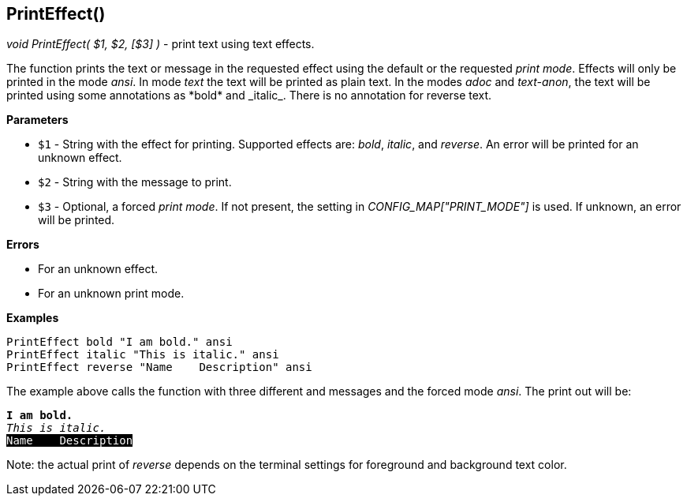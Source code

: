 //
// ============LICENSE_START=======================================================
// Copyright (C) 2018-2019 Sven van der Meer. All rights reserved.
// ================================================================================
// This file is licensed under the Creative Commons Attribution-ShareAlike 4.0 International Public License
// Full license text at https://creativecommons.org/licenses/by-sa/4.0/legalcode
// 
// SPDX-License-Identifier: CC-BY-SA-4.0
// ============LICENSE_END=========================================================
//
// @author     Sven van der Meer (vdmeer.sven@mykolab.com)
// @version    0.0.5
//


==  PrintEffect()
_void PrintEffect( $1, $2, [$3] )_ - print text using text effects.

The function prints the text or message in the requested effect using the default or the requested _print mode_.
Effects will only be printed in the mode _ansi_.
In mode _text_ the text will be printed as plain text.
In the modes _adoc_ and _text-anon_, the text will be printed using some annotations as
    \*bold* and \_italic_.
    There is no annotation for reverse text.


*Parameters*

* `$1` - String with the effect for printing.
            Supported effects are:
                _bold_,
                _italic_, and 
                _reverse_.
            An error will be printed for an unknown effect.
* `$2` - String with the message to print.
* `$3` - Optional, a forced _print mode_.
            If not present, the setting in _CONFIG_MAP["PRINT_MODE"]_ is used.
            If unknown, an error will be printed.


*Errors*

* For an unknown effect.
* For an unknown print mode.


*Examples*


[source%nowrap,bash,linenums]
----
PrintEffect bold "I am bold." ansi
PrintEffect italic "This is italic." ansi
PrintEffect reverse "Name    Description" ansi
----

The example above calls the function with three different and messages and the forced mode _ansi_.
The print out will be:

[source%nowrap,subs="attributes,quotes"]
----
*I am bold.*
_This is italic._
<span style="background: #000000; color: #ffffff;">Name    Description</span>
----

Note: the actual print of _reverse_ depends on the terminal settings for foreground and background text color.
